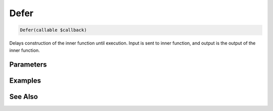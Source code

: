 Defer
=====

.. code-block:: php

    Defer(callable $callback)

Delays construction of the inner function until execution. Input is sent to inner function, and output is the output of the inner function.


Parameters
----------


Examples
--------


See Also
--------
